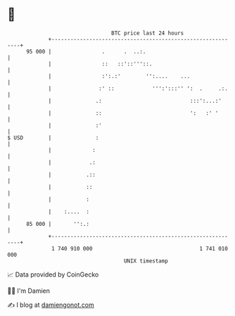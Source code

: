 * 👋

#+begin_example
                                    BTC price last 24 hours                    
                +------------------------------------------------------------+ 
         95 000 |                .      .  ..:.                              | 
                |                ::   ::'::'''::.                            | 
                |                :':.:'        '':....    ...                | 
                |               :' ::            ''':':::'' ':  .     .:.    | 
                |              .:                            :::':...:'      | 
                |              ::                            ':   :' '       | 
                |              :'                                            | 
   $ USD        |              :                                             | 
                |             :                                              | 
                |            .:                                              | 
                |           .::                                              | 
                |           ::                                               | 
                |           :                                                | 
                |    :....  :                                                | 
         85 000 |       '':.:                                                | 
                +------------------------------------------------------------+ 
                 1 740 910 000                                  1 741 010 000  
                                        UNIX timestamp                         
#+end_example
📈 Data provided by CoinGecko

🧑‍💻 I'm Damien

✍️ I blog at [[https://www.damiengonot.com][damiengonot.com]]
